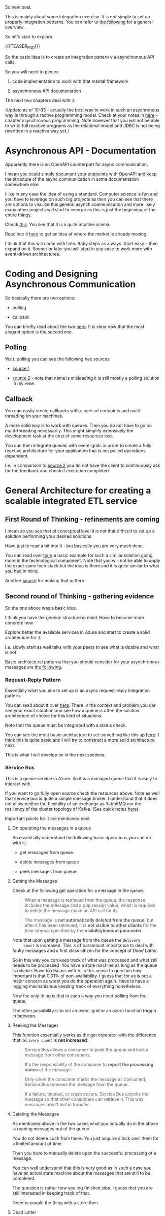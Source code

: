 #+BEGIN_COMMENT
.. title: Integration and Asynchronous Jobs
.. slug: asynchronous-jobs
.. date: 2022-02-24 15:43:59 UTC+01:00
.. tags: java, IT Architecture, software-engineering, Integration
.. category: 
.. link: 
.. description: 
.. type: text
.. status: 

#+END_COMMENT

#+begin_export html
<style>
img {
display: block;
margin-top: 60px;
margin-bottom: 60px;
margin-left: auto;
margin-right: auto;
width: 70%;
height: 100%;
class: center;
}

.container {
  position: relative;
  left: 15%;
  margin-top: 60px;
  margin-bottom: 60px;
  width: 70%;
  overflow: hidden;
  padding-top: 56.25%; /* 16:9 Aspect Ratio */
  display:block;
  overflow-y: hidden;
}

.responsive-iframe {
  position: absolute;
  top: 0;
  left: 0;
  bottom: 0;
  right: 0;
  width: 100%;
  height: 100%;
  border: none;
  display:block;
  overflow-y: hidden;
}
</style>
#+end_export

So new post.

This is mainly about some integration exercise. It is not simple to
set up properly integration patterns. You can refer to [[https://www.enterpriseintegrationpatterns.com/index.html][the following]]
for a general overview.

So let's start to explore.

{{{TEASER_END}}}

So the basic idea is to create an integration pattern via
asynchronous API calls.

So you will need to pieces:

1. code implementation to work with that mental framework

2. asynchronous API documentation

The next two chapters deal with it.

(Update as of 10-03 - actually the best way to work in such an
asychronous way is through a ractive programming model. Check at your
notes in [[https://marcohassan.github.io/bits-of-experience/posts/spring/][here]] - chapter asynchronous programming. Note however that
you will not be able to write full reactive programs as the relational
model and JDBC is not being rewritten in a reactive way yet.)
     
* Asynchronous API - Documentation

  Apparently there is an OpenAPI counterpart for async communication.

  I mean you could simply document your endpoints with OpenAPI and
  keep the structure of the async communication in some documentation
  somewhere else.

  I like in any case the idea of using a standard. Computer science is
  fun and you have to leverage on such big projects as then you can
  see that there are options to visulize this general asynch
  communication and more likely many other projects will start to
  emerge as this is just the beginning of the entire thingy. 

  Check [[https://www.asyncapi.com/docs/getting-started/hello-world][this]]. You see that it is a quite intuitive scema.

  Read into it [[https://www.asyncapi.com/blog/asyncapi_codegen_scst][here]] to get an idea of where the market is already
  moving.

  I think that this will come with time. Baby steps as always. Start
  easy - then expand on it. Sooner or later you will start in any case
  to work more with event-driven architectures. 


* Coding and Designing Asynchronous Communication 

  So basically there are two options:

  - polling

  - callback

  You can briefly read about the two [[https://sanketdaru.com/blog/polling-model-async-rest-spring-boot/][here]]. It is clear now that the
  most elegant option is the second one.

** Polling

   W.r.t. polling you can see the following two sources:

   - [[https://sanketdaru.com/blog/polling-model-async-rest-spring-boot/][source 1]]

   - [[https://github.com/PheaSoy/spring-boot-async-callback][source 2]] - note that name is misleading it is still mostly a
     polling solution in my view. 


** Callback

   You can easily create callbacks with a seris of endpoints and
   multi-threading on your machines.

   A more solid way is to work with queues. Then you do not have to go
   on multi-threading necessarily. This might simplify extensively the
   development task at the cost of some resources loss.

   You can then integrate queues with event-grids in order to create a
   fully reactive architecture for your application that is not
   polled operations dependent.

   I.e. in comparison to [[https://github.com/PheaSoy/spring-boot-async-callback][source 2]] you do not have the client to
   continuously ask for the feedback and check if execution completed.
    

* General Architecture for creating a scalable integrated ETL service
  
** First Round of Thinking - refinements are coming
   
   #+begin_src plantuml :file ../../images/callbackAsync.png :exports none
@startuml

''''''''''''''''''''''''''''''''''''''''''''''''''''''''''''''''
'
' Object Definition
' - note that the elements below have to respect the order 
' - through which they will be triggered in the activity diagram
' - such that everything is well visible
'
''''''''''''''''''''''''''''''''''''''''''''''''''''''''''''''''

participant     Loader               as BarraLoader
actor           BusinessUser         as "Business User"
queue           myBrokerPubSub       as myBrokerPubSub
queue           myBrokerQueue        as myBrokerQueue
collections     ETL                  as "scalable ETL Service"
database        Database             as marketRiskDB


''''''''''''''''''''''''''''''''''''''''''''''''''''''''''''''''
'
' Activity Diagram
'
''''''''''''''''''''''''''''''''''''''''''''''''''''''''''''''''

BusinessUser -> myBrokerQueue : UI triggering lambda with a given message \nwith the location of the new file.
BarraLoader  -> myBrokerQueue : lambda with a given message \nwith the location of the new file. 

myBrokerQueue -> ETL          : ETL services consuming the queues
ETL            -> marketRiskDB : storing the relvant infroamtion in the DB

ETL            -> myBrokerPubSub : Informing the job has been successful completed
myBrokerPubSub -> BusinessUser   : fan-out to business end users/ applications.\nSpecific job completed.
BusinessUser   -> marketRiskDB   : can withdraw the relevant inforamtion
@enduml
   #+end_src

   #+RESULTS:
   [[file:../../images/callbackAsync.png]]


   #+begin_export html
    <img src="../../images/callbackAsync.png" class="center">
   #+end_export

   I mean so you see that at conceptual level it is not that difficult
   to set up a solution performing your desired solutions.

   Have just to read a bit into it - but basically you are very much
   done.

   You can read over [[https://www.freecodecamp.org/news/how-to-scale-microservices-with-message-queues-spring-boot-and-kubernetes-f691b7ba3acf/][here]] a basic example for such a similar solution
   going more in the technological component. Note that you will
   not be able to apply the exact same tech stack but the idea is
   there and it is quite similar to what you had in mind. 

   Another [[https://developer.ibm.com/tutorials/auto-scale-rabbitmq-consumers-by-queue-size-on-openshift/][source]] for making that pattern.


** Second round of Thinking - gathering evidence

    So the one above was a basic idea.

    I think you have the general structure in mind. Have to become more
    concrete now.

    Explore better the available services in Azure and start to create
    a solid architecture for it.

    I.e. slowly start as well talks with your peers to see what is
    doable and what is not.

    Basic architectural patterns that you should consider for your
    asynchronous messages are [[https://docs.microsoft.com/en-us/azure/architecture/guide/technology-choices/messaging][the following]].

*** Request-Reply Pattern

    Essentially what you aim to set up is an async request-reply
    integration pattern.

    You can read about it over [[https://docs.microsoft.com/en-us/azure/architecture/patterns/async-request-reply][here]]. There in the context and problem
    you can see your exact situation and see how a queue is often the
    solution architecture of choice for this kind of situations.

    Note that the queue must be integrated with a status check.

    You can see the most basic architecture to set something like this
    up [[https://reflectoring.io/amqp-request-response/][here]]. I think this is quite basic and I will try to construct a
    more solid architecture next. 

    This is what I will develop on in the next sections.

*** Service Bus

    This is a queue service in Azure. So it is a managed queue that it
    is easy to interact with.

    If you want to go fully open source check the resources
    above. Note as well that service bus is quite a simple message
    broker. I understand that it does not allow neither the
    flexibility of an exchange as RabbitMQ nor the resiliency of the
    cluster topology of Kafka. (See quick notes [[https://marcohassan.github.io/bits-of-experience/posts/spring/][here]]). 

    Important points for it are mentioned next. 
    
**** On operating the messages in a queue

     So essentially understand the following basic operations you can
     do with it:

     - get messages from queue

     - delete messages from queue

     - peek messages from queue

**** Getting the Messages
     
     Check at the following get operation for a message in the queue.

     #+begin_quote
 When a message is retrieved from the queue, the response includes
 the message and a pop receipt value, which is required to delete the
 message (have an API call for it).

 The message is *not automatically deleted from the queue*, but after
 it has been retrieved, it is *not visible to other clients* for the time
 interval specified by the *visibilitytimeout parameter*.
     #+end_quote

     Note that upon getting a message from the queue the =delivery
     count= is increased. This is of paramount importance to deal with
     faulty messages and a first class citizen for the concept of [[*Dead Latter][Dead
     Latter]]. 

     So in this way you can keep track of what was processed and what
     still needs to be processed. You have a state machine as long as
     the queue is reliable. Have to discuss with V. in this sense to
     question how important is that 0.01% of non-availability. I guess
     that for us is not a major concern as worst you do the operation
     again. Have to have a logging mechanismus keeping track of
     everything nonetheless. 

     Now the only thing is that in such a way you need polling from
     the queue.

     The other possibility is to set an event-grid or an azure
     function trigger in between.

**** Peeking the Messages

     This function essentially works as the get orperator with the
     difference that =delivery count= is *not increased*:

     #+begin_quote
  Service Bus allows a consumer to peek the queue and lock a message
  from other consumers.

  It's the responsibility of the consumer to *report the processing
  status* of the message.

  Only when the consumer marks the message as consumed, Service Bus
  removes the message from the queue.

  If a failure, timeout, or crash occurs, Service Bus unlocks the
  message so that other consumers can retrieve it. This way messages
  aren't lost in transfer.
     #+end_quote
     
**** Deleting the Messages

     As mentioned above in the two cases what you actually do in the
     above is reading messages out of the queue.

     You do not delete such from there. You just acquire a lock over
     them for a limited amount of time.

     Then you have to manually delete upon the successful processing
     of a message.

     You can well understand that this is very good as in such a case
     you have an actual state machine about the messages that are
     still to be completed.

     The question is rather how you log finished jobs. I guess that
     you are still interested in keeping track of that.

     Need to couple the thing with a store then.
     
**** Dead Latter

     See [[https://docs.microsoft.com/en-us/azure/service-bus-messaging/service-bus-dead-letter-queues][here]].

     This is essentially a queue within the queue where unprocessed or
     errors-bounded messages are being stored.

     There are multiple reasons that make messages qualify as
     dead-latter messages.

     The most interesting one - among the many others - for your
     application logic is the following:

     - Maximum delivery count

       Recall that when you get the message out of the queue its count-value
       is incremented by one.

       Then after a given amount of times that you tried to process
       the message without success... i.e. when the count value is
       large enough - you start to push the message 

**** Note that there are ways to inspect the size of your queue

**** Check-pointing for long running jobs

     That is exactly the other bit that you need.

     You can set the state for a session and get the state.

     So with it you would already have a solution for the UI to get
     the relevant information about the processing status of a job.

     For more refer to the relevant section over [[https://docs.microsoft.com/en-us/azure/architecture/guide/technology-choices/messaging][here]].     

     
** Putting it all together

   #+begin_src plantuml :file ../../images/ETLstateMachine.png :exports none
@startuml

''''''''''''''''''''''''''''''''''''''''''''''''''''''''''''''''
'
' Object Definition
' - note that the elements below have to respect the order 
' - through which they will be triggered in the activity diagram
' - such that everything is well visible
'
''''''''''''''''''''''''''''''''''''''''''''''''''''''''''''''''

participant     Loader               as BarraLoader
actor           BusinessUser         as "Business User"

collections     BlobStore            as BlobStore

queue           EventGrid            as EventGrid
queue           ServiceBus           as ServiceBus
collections     ETL                  as "scalable ETL Services"
database        marketRiskDB         as marketRiskDB


''''''''''''''''''''''''''''''''''''''''''''''''''''''''''''''''
'
' Activity Diagram
'
''''''''''''''''''''''''''''''''''''''''''''''''''''''''''''''''

BusinessUser -> BlobStore : store new file - say for instance Feeds
BarraLoader  -> BlobStore : get files from Barra and save them in Blob

BlobStore    -> EventGrid  : publish message with new file location to be parsed
EventGrid    -> ServiceBus : store jobs messages in Azure Service Bus
ServiceBus   -> EventGrid  : fan out messages to consumer \n(note push logic instead of polling)


EventGrid      -> ETL          : ETL services consuming the Queue
ETL            -> ServiceBus   : Remove completed tasks from Queue
ETL            -> marketRiskDB : Store relevant data for the given job

ETL            -> EventGrid    : Publish the completition of some jobs \nunder a given topic.

EventGrid      -> BusinessUser : Informs (mail) subscribers of topic about successful completion of a given topic.
@enduml
   #+end_src

   #+RESULTS:
   [[file:../../images/ETLstateMachine.png]]

#+begin_export html
 <img src="../../images/ETLstateMachine.png" class="center">
#+end_export

   
   If you go for a push model you have to solve the following points:

   - pushing out of the queue - how do you trigger the eventGrid
     event if the message in the queue was not processed?

   - polling you can do it yourself by implementing ETL jobs pulling
     out from the queue. See the basic API of the bus.

   - check as well the option to work with Azure functions. It
     probably makes most sense to work in such a way.

     Check [[https://docs.microsoft.com/en-us/azure/azure-functions/functions-create-storage-blob-triggered-function][this documentation]] in this sense. (actually the event Grid
     also mentioned [[https://stackoverflow.com/questions/47570207/message-from-azure-blob-storage-to-azure-service-bus][here]]). So in any case you are on the right track
     to construct your solution architecture. Check at [[https://docs.microsoft.com/en-us/azure/azure-functions/functions-create-storage-queue-triggered-function][this]]
     documentation.

   - you need to check at the costs. you need Premium Service Bus if
     you want to go down the full road. Check if this makes sense but
     yeah probably makes sense to work with functions. 

**** on service bus - eventgrid integration

     See the [[https://docs.microsoft.com/en-us/azure/service-bus-messaging/service-bus-to-event-grid-integration-concept?tabs=event-grid-event-schema][following page]].

**** TODO open questions - how to make the service resilient

     
* On Azure Functions

  Very nice way to integrate with the two services you want to use:

  - Blob

  - Service Bus

  Check here the [[https://docs.microsoft.com/en-us/azure/azure-functions/functions-bindings-service-bus][possible triggers]].

  In such a way you do not have to go Premium on Event Grid and I
  think that for the extent of our workloads it is more than enough to
  work in such a way without going too big on services.

  Start to test your workflow with Azure Functions Core Tools as soon
  as you get the green light from IT to install it. 


* On issues when working in such a fragmented Networking driven space
    
*** Circuit Breaker

    This is an important concept that you have to keep in mind when
    you develop your distributed system solution. 

    The idea is that as information is more distributed it might be
    more difficult to revert a given app bit of logic in case of
    errors.

    So you have always to keep in mind how to break the circuit in
    case of faults and how to revert every distributed component
    affected.

    You might as well think in terms of *compensating transaction*
    patterns.

    What is needed to track and trigger compensating transactions?

    This is in fact probably the one and major issue of setting up
    everything properly in a distributed system way. All the rest is a
    gain in my humble opinion. Especially on the long run. 

    Note that you can use DBs to manage state. You can think for
    instance of the solution

    Another possibility - and this a thing that in any case you will
    have to dig more into it - is the one of using frameworks as
    [[*Jaeger][Jaeger]].

    This might help you not simply for circuit breakers but as well to
    debug a distributed application and understand where issues and
    triggers are. 


*** Jaeger

    Helps to set up proper circuit breakers.

    The idea is that with Jaeger you can trace the calls back and
    implement your circuit breaker on the top of it.

    See the [[https://www.jaegertracing.io/][official documentation]]. Check as well other source as the [[https://reflectoring.io/spring-boot-tracing/][following]] for instance.

    Sooner or later if you start to have serious work in distributed
    environment that bit will come. 



